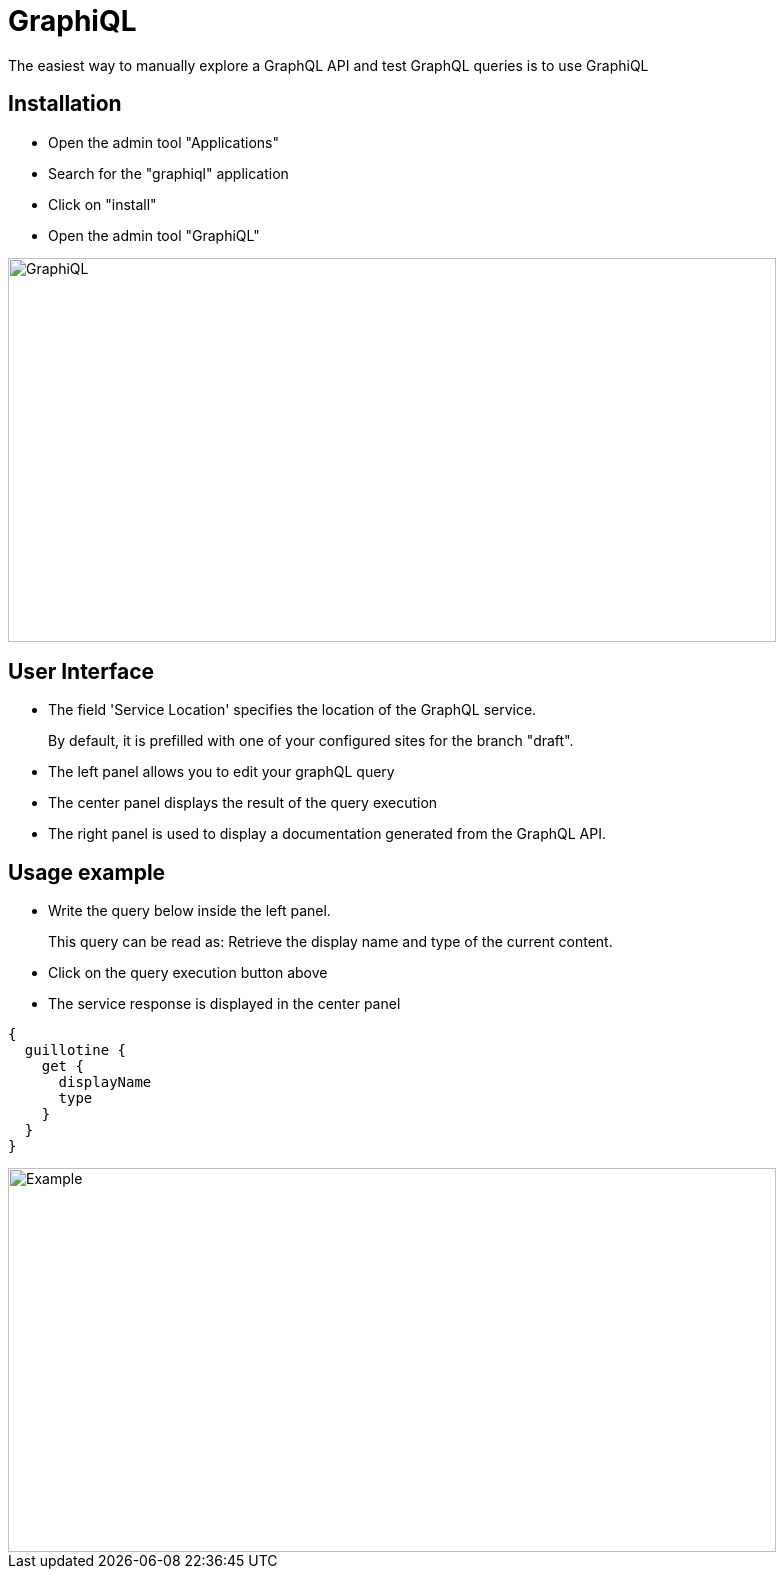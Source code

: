 = GraphiQL

The easiest way to manually explore a GraphQL API and test GraphQL queries is to use GraphiQL

== Installation 

* Open the admin tool "Applications"
* Search for the "graphiql" application
* Click on "install"
* Open the admin tool "GraphiQL"

image::images/graphiql.png[GraphiQL,768,384]

== User Interface

* The field 'Service Location' specifies the location of the GraphQL service. 
+
By default, it is prefilled with one of your configured sites for the branch "draft".
* The left panel allows you to edit your graphQL query
* The center panel displays the result of the query execution
* The right panel is used to display a documentation generated from the GraphQL API.

== Usage example

* Write the query below inside the left panel.
+
This query can be read as: Retrieve the display name and type of the current content.
* Click on the query execution button above
* The service response is displayed in the center panel

----
{
  guillotine {
    get {
      displayName
      type
    }
  }
}
----

image::images/graphiql-example.png[Example,768,384]
